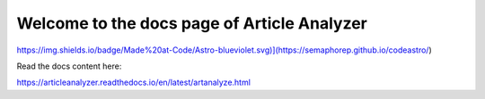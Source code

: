 Welcome to the docs page of Article Analyzer
============================================

https://img.shields.io/badge/Made%20at-Code/Astro-blueviolet.svg)](https://semaphorep.github.io/codeastro/)

Read the docs content here:

https://articleanalyzer.readthedocs.io/en/latest/artanalyze.html
